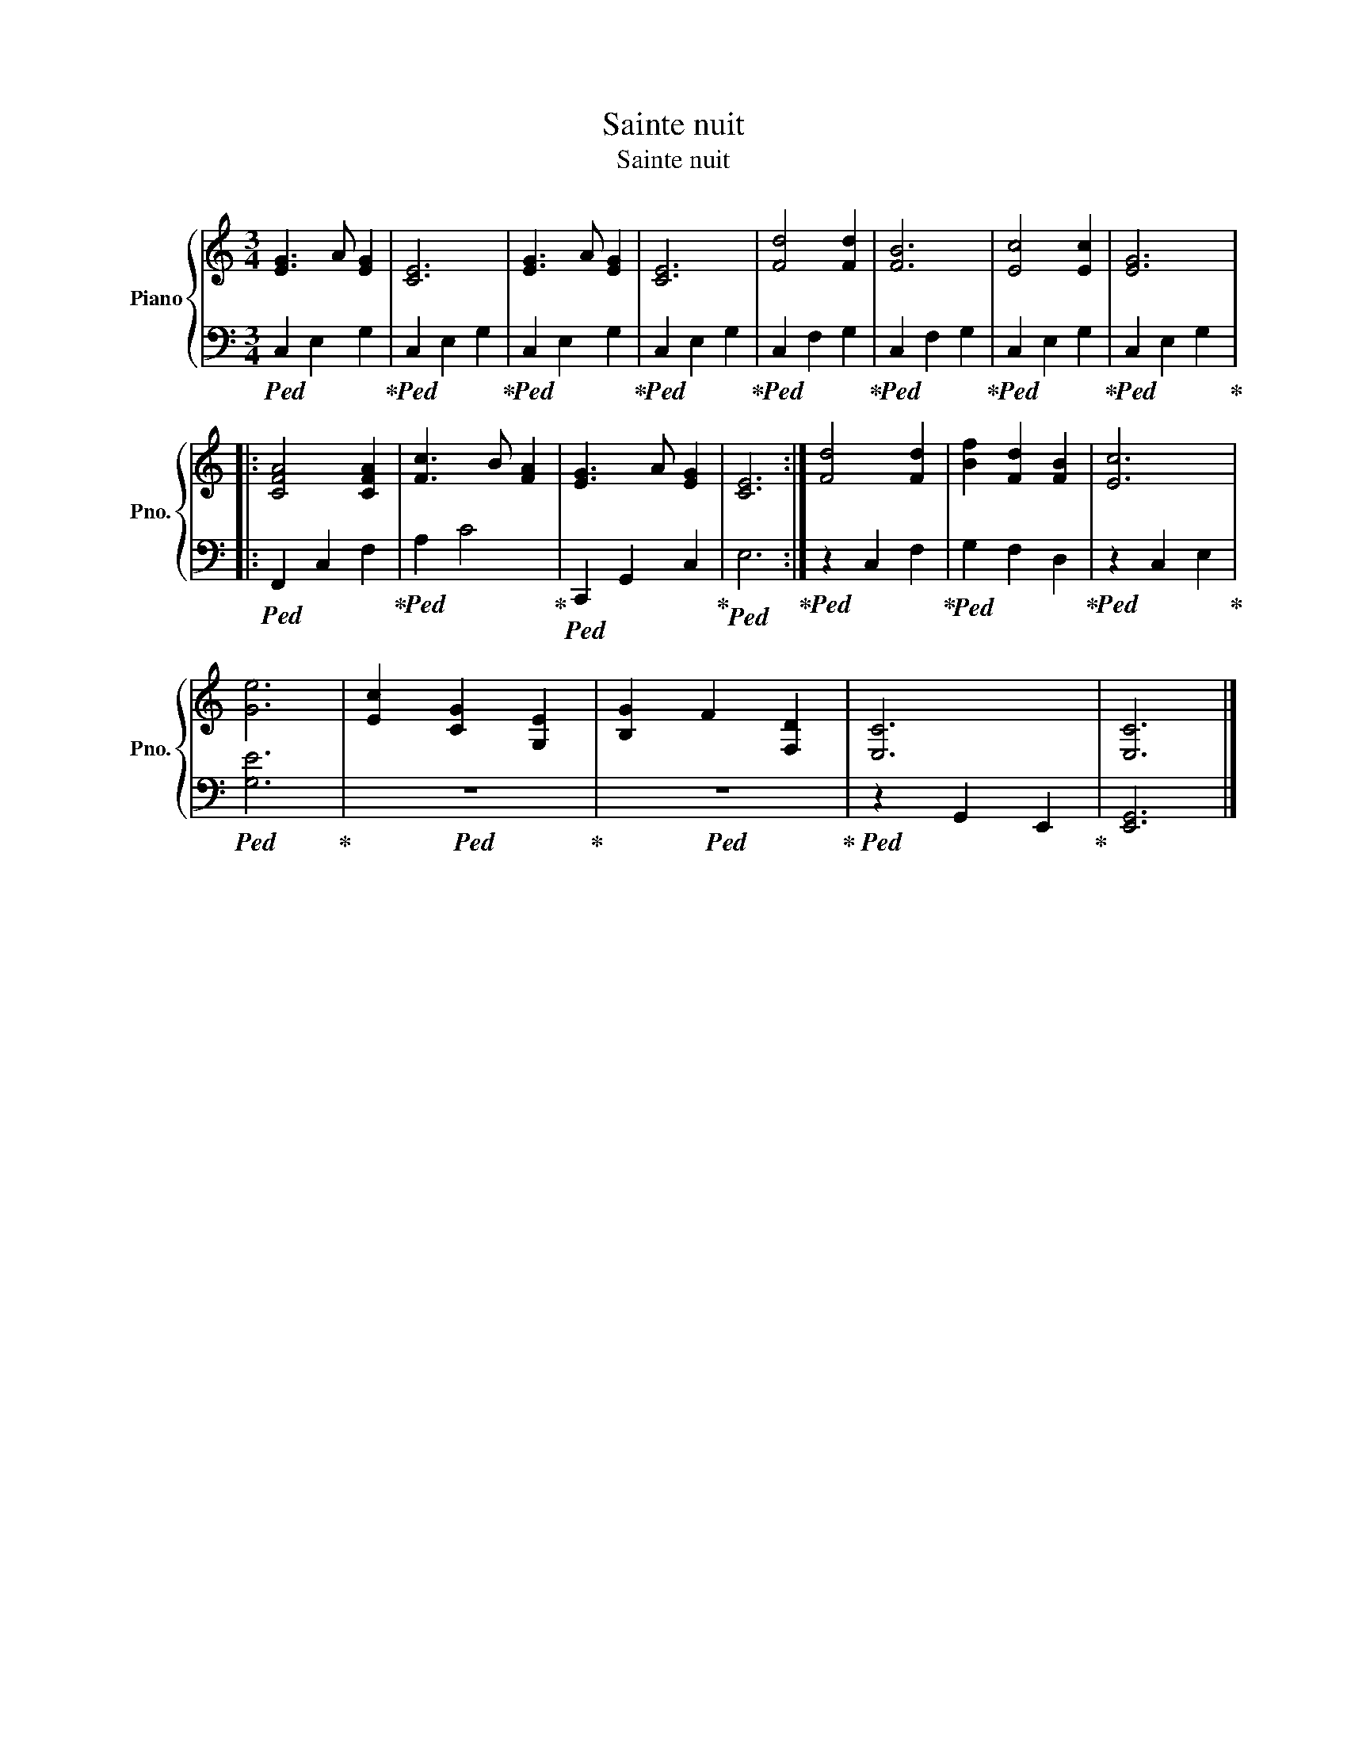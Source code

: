 X:1
T:Sainte nuit
T:Sainte nuit
%%score { 1 | 2 }
L:1/8
M:3/4
K:C
V:1 treble nm="Piano" snm="Pno."
V:2 bass 
V:1
 [EG]3 A [EG]2 | [CE]6 | [EG]3 A [EG]2 | [CE]6 | [Fd]4 [Fd]2 | [FB]6 | [Ec]4 [Ec]2 | [EG]6 |: %8
 [CFA]4 [CFA]2 | [Fc]3 B [FA]2 | [EG]3 A [EG]2 | [CE]6 :| [Fd]4 [Fd]2 | [Bf]2 [Fd]2 [FB]2 | [Ec]6 | %15
 [Ge]6 | [Ec]2 [CG]2 [G,E]2 | [B,G]2 F2 [F,D]2 | [E,C]6 | [E,C]6 |] %20
V:2
!ped! C,2 E,2 G,2!ped-up! |!ped! C,2 E,2 G,2!ped-up! |!ped! C,2 E,2 G,2!ped-up! | %3
!ped! C,2 E,2 G,2!ped-up! |!ped! C,2 F,2 G,2!ped-up! |!ped! C,2 F,2 G,2!ped-up! | %6
!ped! C,2 E,2 G,2!ped-up! |!ped! C,2 E,2 G,2!ped-up! |:!ped! F,,2 C,2 F,2!ped-up! | %9
!ped! A,2 C4!ped-up! |!ped! C,,2 G,,2 C,2!ped-up! |!ped! E,6!ped-up! :|!ped! z2 C,2 F,2!ped-up! | %13
!ped! G,2 F,2 D,2!ped-up! |!ped! z2 C,2 E,2!ped-up! |!ped! [G,E]6!ped-up! |!ped! z6!ped-up! | %17
!ped! z6!ped-up! |!ped! z2 G,,2 E,,2!ped-up! | [E,,G,,]6 |] %20

